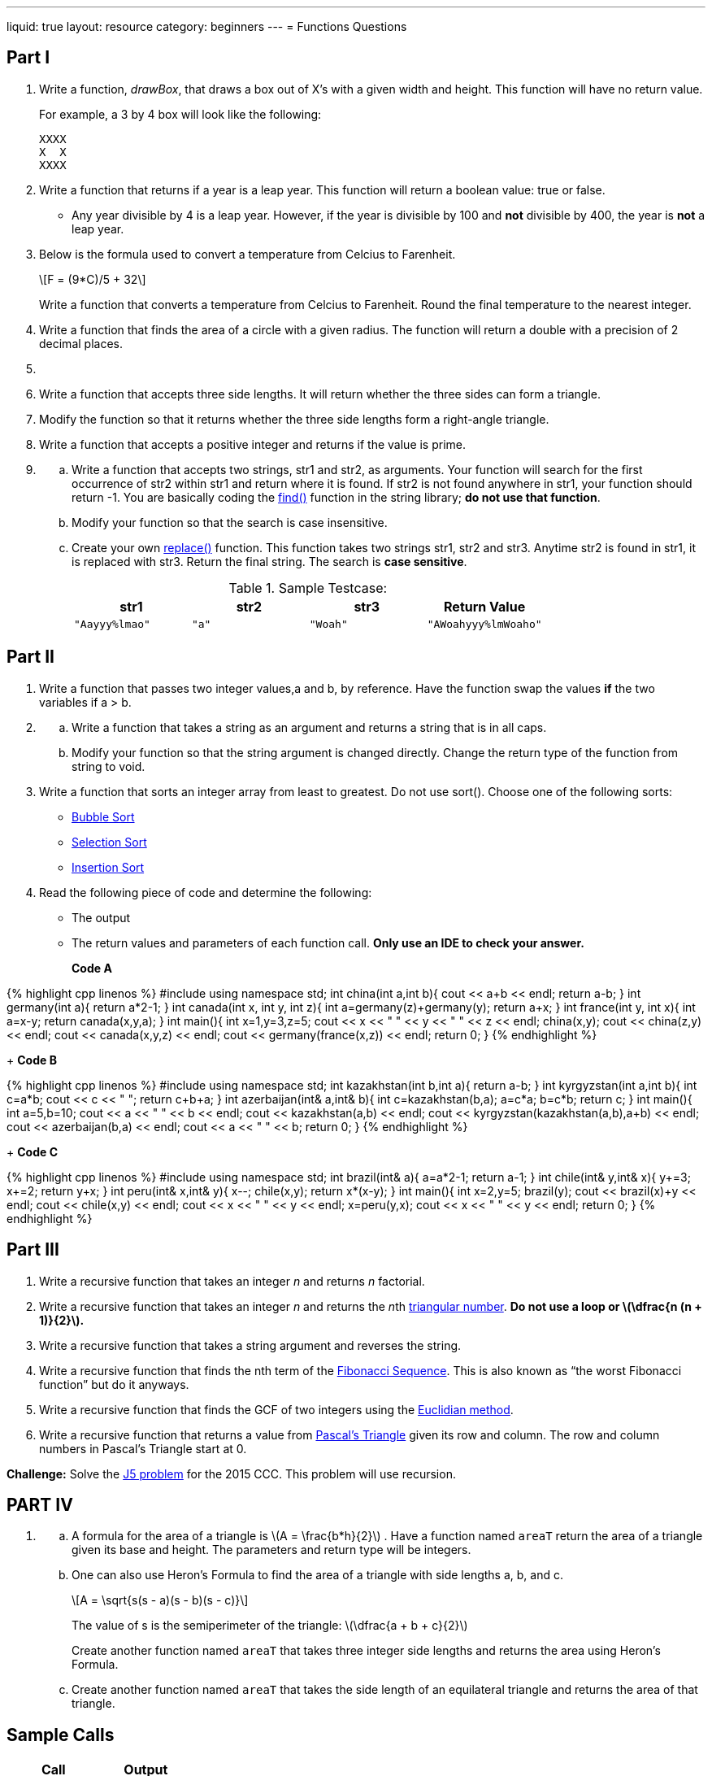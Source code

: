 ---
liquid: true
layout: resource
category: beginners
---
= Functions Questions

== Part I

. Write a function, _drawBox_, that draws a box out of X’s with a
given width and height. This function will have no return value.
+
For example, a 3 by 4 box will look like the following:
+
....
XXXX
X  X
XXXX
....

. Write a function that returns if a year is a leap year. This
function will return a boolean value: true or false.

    * Any year divisible by 4 is a leap year. However, if the year is
divisible by 100 and *not* divisible by 400, the year is *not* a leap
year.

. Below is the formula used to convert a temperature from Celcius to
Farenheit.
+
+\[F = (9*C)/5 + 32\]+
+
Write a function that converts a temperature from Celcius to Farenheit.
Round the final temperature to the nearest integer.

. Write a function that finds the area of a circle with a given
radius. The function will return a double with a precision of 2 decimal
places.

. {blank}
[loweralpha]
. Write a function that accepts three side lengths. It will return
whether the three sides can form a triangle.
. Modify the function so that it returns whether the three side
lengths form a right-angle triangle.

. Write a function that accepts a positive integer and returns if the
value is prime.

. {blank}
[loweralpha]
.. Write a function that accepts two strings, str1 and str2, as
arguments. Your function will search for the first occurrence of str2
within str1 and return where it is found. If str2 is not found anywhere
in str1, your function should return -1. You are basically coding the
http://www.cplusplus.com/reference/string/string/find/[find()]
function in the string library; *do not use that function*.
.. Modify your function so that the search is case insensitive.
.. Create your own
http://www.cplusplus.com/reference/string/string/replace/[replace()]
function. This function takes two strings str1, str2 and str3. Anytime
str2 is found in str1, it is replaced with str3. Return the final
string. The search is *case sensitive*.
+
.Sample Testcase:
[cols="4*m",options="header"]
|=============================================
|str1 |str2 |str3 |Return Value
|"Aayyy%lmao" |"a" |"Woah" |"AWoahyyy%lmWoaho"
|=============================================

== Part II

. Write a function that passes two integer values,a and b, by
reference. Have the function swap the values *if* the two variables if a
> b.

. {blank}
[loweralpha]
.. Write a function that takes a string as an argument and returns a
string that is in all caps.
.. Modify your function so that the string argument is changed
directly. Change the return type of the function from string to void.

. Write a function that sorts an integer array from least to greatest.
Do not use sort(). Choose one of the following sorts:

    ** https://en.wikipedia.org/wiki/Bubble_sort[Bubble Sort]
    ** https://en.wikipedia.org/wiki/Selection_sort[Selection Sort]
    ** https://en.wikipedia.org/wiki/Insertion_sort[Insertion Sort]

. Read the following piece of code and determine the following:

    ** The output
    ** The return values and parameters of each function call. *Only use an IDE to check your answer.*
+
**Code A**
++++
{% highlight cpp linenos %}
#include <iostream>
using namespace std;

int china(int a,int b){
    cout << a+b << endl;
    return a-b;
}

int germany(int a){
    return a*2-1;
}

int canada(int x, int y, int z){
    int a=germany(z)+germany(y);
    return a+x;
}

int france(int y, int x){
    int a=x-y;
    return canada(x,y,a);
}

int main(){
    int x=1,y=3,z=5;
    cout << x << " " << y << " " << z << endl;
    china(x,y);
    cout << china(z,y) << endl;
    cout << canada(x,y,z) << endl;
    cout << germany(france(x,z)) << endl;
    return 0;
}
{% endhighlight %}
++++
+
**Code B**
++++
{% highlight cpp linenos %}
#include <iostream>

using namespace std;

int kazakhstan(int b,int a){
    return a-b;
}

int kyrgyzstan(int a,int b){
    int c=a*b;
    cout << c << " ";
    return c+b+a;
}

int azerbaijan(int& a,int& b){
    int c=kazakhstan(b,a);
    a=c*a;
    b=c*b;
    return c;
}

int main(){
    int a=5,b=10;
    cout << a << " " << b << endl;
    cout << kazakhstan(a,b) << endl;
    cout << kyrgyzstan(kazakhstan(a,b),a+b) << endl;
    cout << azerbaijan(b,a) << endl;
    cout << a << " " << b;
    return 0;
}
{% endhighlight %}
++++
+
**Code C**
++++
{% highlight cpp linenos %}
#include <iostream>
using namespace std;

int brazil(int& a){
    a=a*2-1;
    return a-1;
}

int chile(int& y,int& x){
    y+=3;
    x+=2;
    return y+x;
}

int peru(int& x,int& y){
    x--;
    chile(x,y);
    return x*(x-y);
}

int main(){
    int x=2,y=5;
    brazil(y);
    cout << brazil(x)+y << endl;
    cout << chile(x,y) << endl;
    cout << x << " " << y << endl;
    x=peru(y,x);
    cout << x << " " << y << endl;
    return 0;
}
{% endhighlight %}
++++

== Part III

. Write a recursive function that takes an integer _n_ and returns _n_
factorial.

. Write a recursive function that takes an integer _n_ and returns the
__n__th
https://www.mathsisfun.com/algebra/triangular-numbers.html[triangular
number]. *Do not use a loop or ++\(\dfrac{n (n + 1)}{2}\)++.*

. Write a recursive function that takes a string argument and reverses
the string.

. Write a recursive function that finds the nth term of the
https://www.mathsisfun.com/numbers/fibonacci-sequence.html[Fibonacci
Sequence]. This is also known as "`the worst Fibonacci function`" but do
it anyways.

. Write a recursive function that finds the GCF of two integers using
the
https://www.khanacademy.org/computing/computer-science/cryptography/modarithmetic/a/the-euclidean-algorithm[Euclidian
method].

. Write a recursive function that returns a value from
http://www.mathsisfun.com/pascals-triangle.html[Pascal`'s Triangle]
given its row and column. The row and column numbers in Pascal’s
Triangle start at 0.

*Challenge:* Solve the http://wcipeg.com/problem/ccc05j5[J5 problem] for
the 2015 CCC. This problem will use recursion.

== PART IV

. {blank}
[loweralpha]
.. A formula for the area of a triangle
is +\(A = \frac{b*h}{2}\)+ . Have a function named `areaT` return
the area of a triangle given its base and height. The parameters and
return type will be integers.
.. One can also use Heron`'s Formula to find the area of a triangle with
side lengths a, b, and c.
+
+\[A = \sqrt{s(s - a)(s - b)(s - c)}\]+
+
The value of s is the semiperimeter of the triangle:
+\(\dfrac{a + b + c}{2}\)+
+
Create another function named `areaT` that takes three integer side
lengths and returns the area using Heron`'s Formula.
.. Create another function named `areaT` that takes the side length of an
equilateral triangle and returns the area of that triangle.

== Sample Calls

[cols="2*m",options="header",]
|==========================
|Call |Output
|drawBox(4,5); |
|drawBox(10,1); |XXXXXXXXXX
|drawBox(5,0); |
|==========================

Sample Call

[cols="2*m",options="header",]
|========================
|Call |Return Value
|isLeapYear(1992); |true
|isLeapYear(1900); |false
|isLeapYear(2000); |true
|========================
